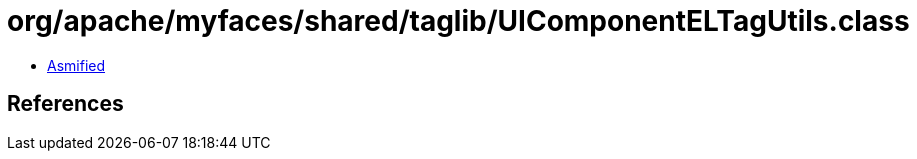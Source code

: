 = org/apache/myfaces/shared/taglib/UIComponentELTagUtils.class

 - link:UIComponentELTagUtils-asmified.java[Asmified]

== References

